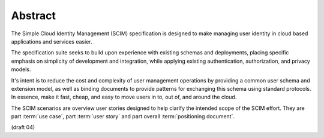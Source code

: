 Abstract
============

The Simple Cloud Identity Management (SCIM) specification is designed to make managing user identity 
in cloud based applications and services easier. 

The specification suite seeks to build upon experience with existing schemas and deployments, 
placing specific emphasis on simplicity of development and integration, 
while applying existing authentication, authorization, and privacy models. 

It's intent is to reduce the cost and complexity of user management operations 
by providing a common user schema and extension model, 
as well as binding documents to provide patterns for exchanging this schema using standard protocols. 
In essence, 
make it fast, cheap, and easy to move users in to, out of, and around the cloud.

The SCIM scenarios are overview user stories designed to help clarify the intended scope of the SCIM effort. 
They are part :term:`use case`, part :term:`user story` and part overall :term:`positioning document`.

(draft 04)
